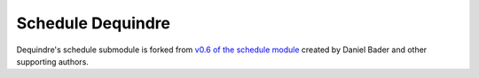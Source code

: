 Schedule Dequindre
------------------

Dequindre's schedule submodule is forked from `v0.6 of the schedule module`_ 
created by Daniel Bader and other supporting authors.

.. _v0.6 of the schedule module: https://github.com/dbader/schedule/tree/0.6.0


